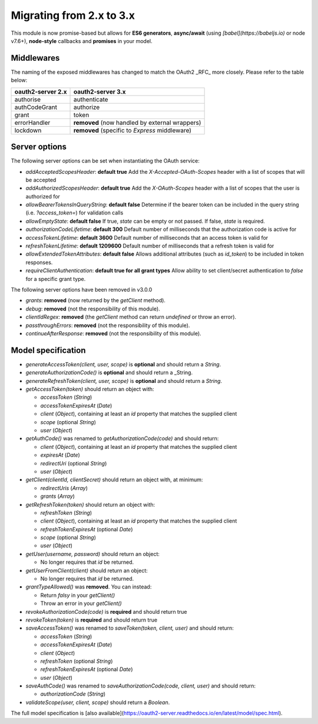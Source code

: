 ===========================
 Migrating from 2.x to 3.x
===========================

This module is now promise-based but allows for **ES6 generators**, **async/await** (using *[babel](https://babeljs.io)* or node v7.6+), **node-style** callbacks and **promises** in your model.

-----------
Middlewares
-----------

The naming of the exposed middlewares has changed to match the OAuth2 _RFC_ more closely. Please refer to the table below:

+-------------------+------------------------------------------------+
| oauth2-server 2.x | oauth2-server 3.x                              |
+===================+================================================+
| authorise         | authenticate                                   |
+-------------------+------------------------------------------------+
| authCodeGrant     | authorize                                      |
+-------------------+------------------------------------------------+
| grant             | token                                          |
+-------------------+------------------------------------------------+
| errorHandler      | **removed** (now handled by external wrappers) |
+-------------------+------------------------------------------------+
| lockdown          | **removed** (specific to *Express* middleware) |
+-------------------+------------------------------------------------+

--------------
Server options
--------------

The following server options can be set when instantiating the OAuth service:  

* `addAcceptedScopesHeader`: **default true** Add the `X-Accepted-OAuth-Scopes` header with a list of scopes that will be accepted
* `addAuthorizedScopesHeader`: **default true** Add the `X-OAuth-Scopes` header with a list of scopes that the user is authorized for
* `allowBearerTokensInQueryString`: **default false** Determine if the bearer token can be included in the query string (i.e. `?access_token=`) for validation calls
* `allowEmptyState`: **default false** If true, `state` can be empty or not passed.  If false, `state` is required.
* `authorizationCodeLifetime`: **default 300** Default number of milliseconds that the authorization code is active for
* `accessTokenLifetime`: **default 3600** Default number of milliseconds that an access token is valid for
* `refreshTokenLifetime`: **default 1209600** Default number of milliseconds that a refresh token is valid for
* `allowExtendedTokenAttributes`: **default false** Allows additional attributes (such as `id_token`) to be included in token responses.
* `requireClientAuthentication`: **default true for all grant types** Allow ability to set client/secret authentication to `false` for a specific grant type.   

The following server options have been removed in v3.0.0

* `grants`: **removed** (now returned by the `getClient` method).
* `debug`: **removed** (not the responsibility of this module).
* `clientIdRegex`: **removed** (the `getClient` method can return `undefined` or throw an error).
* `passthroughErrors`: **removed** (not the responsibility of this module).
* `continueAfterResponse`: **removed** (not the responsibility of this module).

-------------------
Model specification
-------------------

* `generateAccessToken(client, user, scope)` is **optional** and should return a `String`.
* `generateAuthorizationCode()` is **optional** and should return a _String.
* `generateRefreshToken(client, user, scope)` is **optional** and should return a `String`.
* `getAccessToken(token)` should return an object with:
    
  * `accessToken` (`String`)
  * `accessTokenExpiresAt` (`Date`)
  * `client` (`Object`),  containing at least an `id` property that matches the supplied client
  * `scope` (optional `String`)
  * `user` (`Object`)

* `getAuthCode()` was renamed to `getAuthorizationCode(code)` and should return:

  * `client` (`Object`), containing at least an `id` property that matches the supplied client
  * `expiresAt` (`Date`)
  * `redirectUri` (optional `String`)
  * `user` (`Object`)

* `getClient(clientId, clientSecret)` should return an object with, at minimum:
  
  * `redirectUris` (`Array`)
  * `grants` (`Array`)

* `getRefreshToken(token)` should return an object with:

  * `refreshToken` (`String`)
  * `client` (`Object`),  containing at least an `id` property that matches the supplied client
  * `refreshTokenExpiresAt` (optional `Date`)
  * `scope` (optional `String`)
  * `user` (`Object`)

* `getUser(username, password)` should return an object:
 
  * No longer requires that `id` be returned.

* `getUserFromClient(client)` should return an object:
    
  * No longer requires that `id` be returned.

* `grantTypeAllowed()` was **removed**. You can instead:

  * Return *falsy* in your `getClient()`
  * Throw an error in your `getClient()`

* `revokeAuthorizationCode(code)` is **required** and should return true
* `revokeToken(token)` is **required** and should return true
* `saveAccessToken()` was renamed to `saveToken(token, client, user)` and should return:

  * `accessToken` (`String`)
  * `accessTokenExpiresAt` (`Date`)
  * `client` (`Object`)
  * `refreshToken` (optional `String`)
  * `refreshTokenExpiresAt` (optional `Date`)
  * `user` (`Object`)

* `saveAuthCode()` was renamed to `saveAuthorizationCode(code, client, user)` and should return:

  * `authorizationCode` (`String`)

* `validateScope(user, client, scope)` should return a `Boolean`.

The full model specification is [also available](https://oauth2-server.readthedocs.io/en/latest/model/spec.html).
